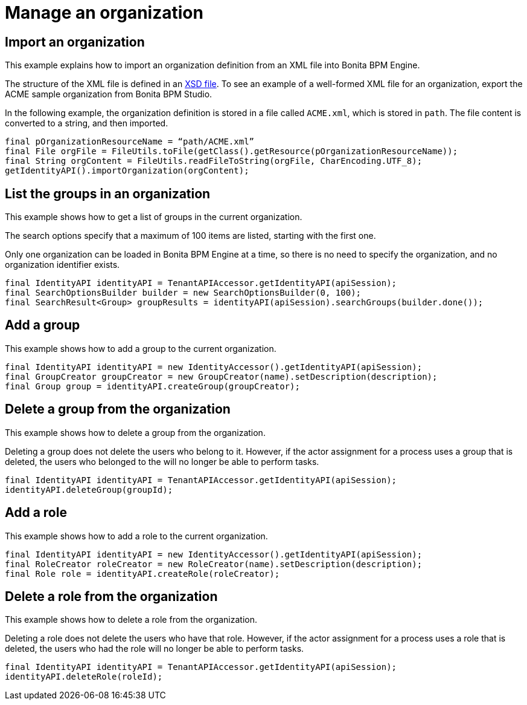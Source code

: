 = Manage an organization
:description: == Import an organization

== Import an organization

This example explains how to import an organization definition from an XML file into Bonita BPM Engine.

The structure of the XML file is defined in an xref:organization-overview.adoc[XSD file].
To see an example of a well-formed XML file for an organization, export the ACME sample organization from Bonita BPM Studio.

In the following example, the organization definition is stored in a file called `ACME.xml`, which is stored in `path`. The file content is converted to a string, and then imported.

[source,groovy]
----
final pOrganizationResourceName = “path/ACME.xml”
final File orgFile = FileUtils.toFile(getClass().getResource(pOrganizationResourceName));
final String orgContent = FileUtils.readFileToString(orgFile, CharEncoding.UTF_8);
getIdentityAPI().importOrganization(orgContent);
----

== List the groups in an organization

This example shows how to get a list of groups in the current organization.

The search options specify that a maximum of 100 items are listed, starting with the first one.

Only one organization can be loaded in Bonita BPM Engine at a time, so there is no need to specify the organization, and no organization identifier exists.

[source,groovy]
----
final IdentityAPI identityAPI = TenantAPIAccessor.getIdentityAPI(apiSession);
final SearchOptionsBuilder builder = new SearchOptionsBuilder(0, 100);
final SearchResult<Group> groupResults = identityAPI(apiSession).searchGroups(builder.done());
----

== Add a group

This example shows how to add a group to the current organization.

[source,groovy]
----
final IdentityAPI identityAPI = new IdentityAccessor().getIdentityAPI(apiSession);
final GroupCreator groupCreator = new GroupCreator(name).setDescription(description);
final Group group = identityAPI.createGroup(groupCreator);
----

== Delete a group from the organization

This example shows how to delete a group from the organization.

Deleting a group does not delete the users who belong to it. However, if the actor assignment for a process uses a group that is deleted, the users who belonged to the will no longer be able to perform tasks.

[source,groovy]
----
final IdentityAPI identityAPI = TenantAPIAccessor.getIdentityAPI(apiSession);
identityAPI.deleteGroup(groupId);
----

== Add a role

This example shows how to add a role to the current organization.

[source,groovy]
----
final IdentityAPI identityAPI = new IdentityAccessor().getIdentityAPI(apiSession);
final RoleCreator roleCreator = new RoleCreator(name).setDescription(description);
final Role role = identityAPI.createRole(roleCreator);
----

== Delete a role from the organization

This example shows how to delete a role from the organization.

Deleting a role does not delete the users who have that role.
However, if the actor assignment for a process uses a role that is deleted, the users who had the role will no longer be able to perform tasks.

[source,groovy]
----
final IdentityAPI identityAPI = TenantAPIAccessor.getIdentityAPI(apiSession);
identityAPI.deleteRole(roleId);
----
